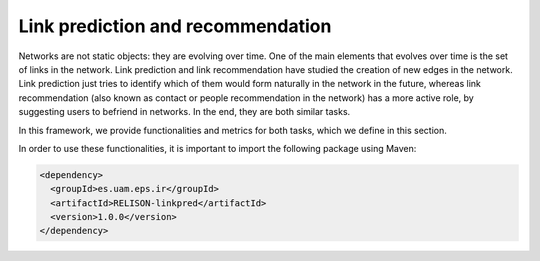 Link prediction and recommendation
==================================

Networks are not static objects: they are evolving over time. One of the main elements that evolves over time is the set of links in the network. Link prediction and link recommendation have studied the creation of new edges in the network. Link prediction just tries to identify which of them would form naturally in the network in the future, whereas link recommendation (also known as contact or people recommendation in the network) has a more active role, by suggesting users to befriend in networks. In the end, they are both similar tasks.

In this framework, we provide functionalities and metrics for both tasks, which we define in this section.

In order to use these functionalities, it is important to import the following package using Maven:

.. code:: xml

    <dependency>
      <groupId>es.uam.eps.ir</groupId>
      <artifactId>RELISON-linkpred</artifactId>
      <version>1.0.0</version>
    </dependency>
